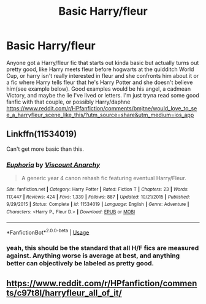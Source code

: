 #+TITLE: Basic Harry/fleur

* Basic Harry/fleur
:PROPERTIES:
:Author: TR1H4RDD
:Score: 8
:DateUnix: 1563929113.0
:DateShort: 2019-Jul-24
:FlairText: Request
:END:
Anyone got a Harry/fleur fic that starts out kinda basic but actually turns out pretty good, like Harry meets fleur before hogwarts at the quidditch World Cup, or harry isn't really interested in fleur and she confronts him about it or a fic where Harry tells fleur that he's Harry Potter and she doesn't believe him(see example below). Good examples would be his angel, a cadmean Victory, and maybe the lie I've lived or letters. I'm just tryna read some good fanfic with that couple, or possibly Harry/daphne [[https://www.reddit.com/r/HPfanfiction/comments/bmjtne/would_love_to_see_a_harryfleur_scene_like_this/?utm_source=share&utm_medium=ios_app]]


** Linkffn(11534019)

Can't get more basic than this.
:PROPERTIES:
:Author: T0lias
:Score: 6
:DateUnix: 1563961948.0
:DateShort: 2019-Jul-24
:END:

*** [[https://www.fanfiction.net/s/11534019/1/][*/Euphoria/*]] by [[https://www.fanfiction.net/u/2125102/Viscount-Anarchy][/Viscount Anarchy/]]

#+begin_quote
  A generic year 4 canon rehash fic featuring eventual Harry/Fleur.
#+end_quote

^{/Site/:} ^{fanfiction.net} ^{*|*} ^{/Category/:} ^{Harry} ^{Potter} ^{*|*} ^{/Rated/:} ^{Fiction} ^{T} ^{*|*} ^{/Chapters/:} ^{23} ^{*|*} ^{/Words/:} ^{117,447} ^{*|*} ^{/Reviews/:} ^{424} ^{*|*} ^{/Favs/:} ^{1,339} ^{*|*} ^{/Follows/:} ^{887} ^{*|*} ^{/Updated/:} ^{10/21/2015} ^{*|*} ^{/Published/:} ^{9/29/2015} ^{*|*} ^{/Status/:} ^{Complete} ^{*|*} ^{/id/:} ^{11534019} ^{*|*} ^{/Language/:} ^{English} ^{*|*} ^{/Genre/:} ^{Adventure} ^{*|*} ^{/Characters/:} ^{<Harry} ^{P.,} ^{Fleur} ^{D.>} ^{*|*} ^{/Download/:} ^{[[http://www.ff2ebook.com/old/ffn-bot/index.php?id=11534019&source=ff&filetype=epub][EPUB]]} ^{or} ^{[[http://www.ff2ebook.com/old/ffn-bot/index.php?id=11534019&source=ff&filetype=mobi][MOBI]]}

--------------

*FanfictionBot*^{2.0.0-beta} | [[https://github.com/tusing/reddit-ffn-bot/wiki/Usage][Usage]]
:PROPERTIES:
:Author: FanfictionBot
:Score: 1
:DateUnix: 1563961958.0
:DateShort: 2019-Jul-24
:END:


*** yeah, this should be the standard that all H/F fics are measured against. Anything worse is average at best, and anything better can objectively be labeled as pretty good.
:PROPERTIES:
:Author: TurtlePig
:Score: 1
:DateUnix: 1563970818.0
:DateShort: 2019-Jul-24
:END:


** [[https://www.reddit.com/r/HPfanfiction/comments/c97t8l/harryfleur_all_of_it/]]
:PROPERTIES:
:Author: dark_case123
:Score: 1
:DateUnix: 1564002161.0
:DateShort: 2019-Jul-25
:END:
